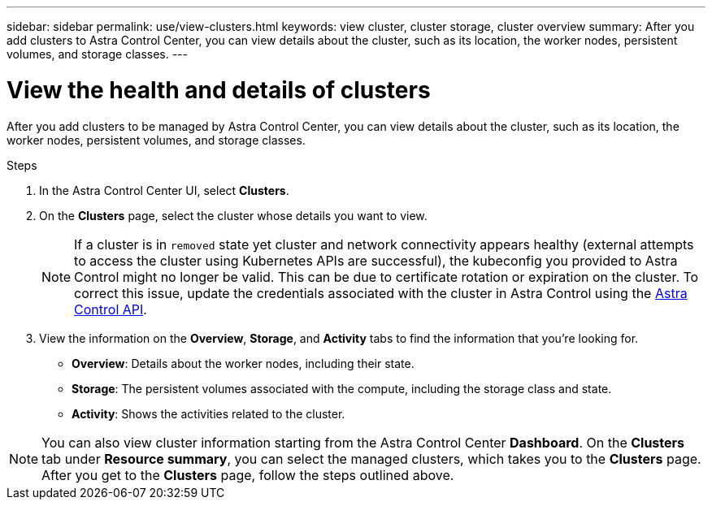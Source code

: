 ---
sidebar: sidebar
permalink: use/view-clusters.html
keywords: view cluster, cluster storage, cluster overview
summary: After you add clusters to Astra Control Center, you can view details about the cluster, such as its location, the worker nodes, persistent volumes, and storage classes.
---

= View the health and details of clusters
:hardbreaks:
:icons: font
:imagesdir: ../media/use/

[.lead]
After you add clusters to be managed by Astra Control Center, you can view details about the cluster, such as its location, the worker nodes, persistent volumes, and storage classes.

.Steps

. In the Astra Control Center UI, select *Clusters*.

. On the *Clusters* page, select the cluster whose details you want to view.
//DOC-3613/Q2 and PI4
+
NOTE: If a cluster is in `removed` state yet cluster and network connectivity appears healthy (external attempts to access the cluster using Kubernetes APIs are successful), the kubeconfig you provided to Astra Control might no longer be valid. This can be due to certificate rotation or expiration on the cluster. To correct this issue, update the credentials associated with the cluster in Astra Control using the link:https://docs.netapp.com/us-en/astra-automation-2204/index.html[Astra Control API].

. View the information on the *Overview*, *Storage*, and *Activity* tabs to find the information that you're looking for.
+
* *Overview*: Details about the worker nodes, including their state.
* *Storage*: The persistent volumes associated with the compute, including the storage class and state.
* *Activity*: Shows the activities related to the cluster.

NOTE: You can also view cluster information starting from the Astra Control Center *Dashboard*. On the *Clusters* tab under *Resource summary*, you can select the managed clusters, which takes you to the *Clusters* page. After you get to the *Clusters* page, follow the steps outlined above.
